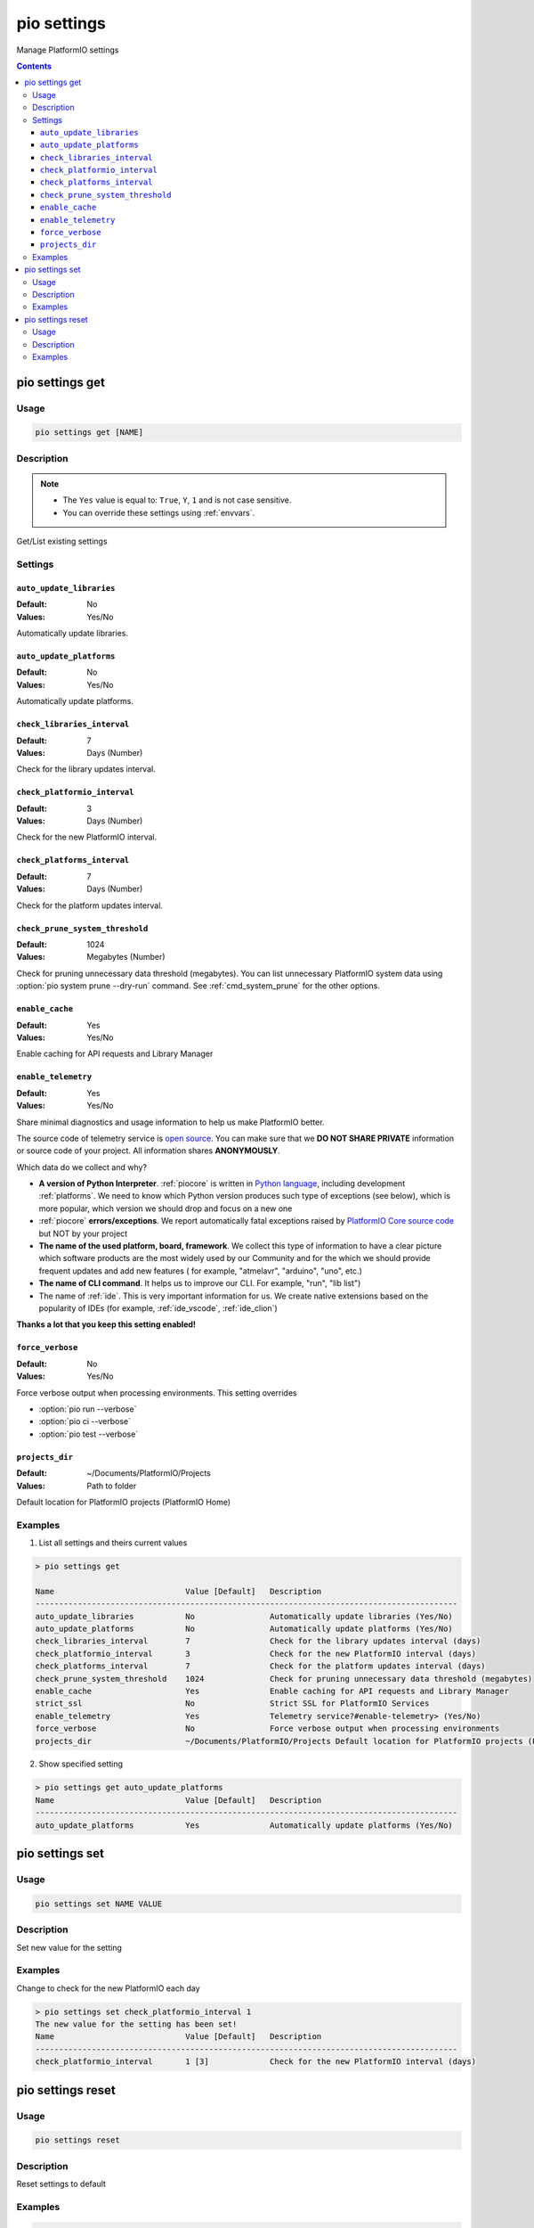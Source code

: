 ..  Copyright (c) 2014-present PlatformIO <contact@platformio.org>
    Licensed under the Apache License, Version 2.0 (the "License");
    you may not use this file except in compliance with the License.
    You may obtain a copy of the License at
       http://www.apache.org/licenses/LICENSE-2.0
    Unless required by applicable law or agreed to in writing, software
    distributed under the License is distributed on an "AS IS" BASIS,
    WITHOUT WARRANTIES OR CONDITIONS OF ANY KIND, either express or implied.
    See the License for the specific language governing permissions and
    limitations under the License.

.. _cmd_settings:

pio settings
============

Manage PlatformIO settings

.. contents::

pio settings get
----------------

Usage
~~~~~

.. code-block:: bash

    pio settings get [NAME]


Description
~~~~~~~~~~~

.. note::
    * The ``Yes`` value is equal to: ``True``, ``Y``, ``1`` and is not case sensitive.
    * You can override these settings using :ref:`envvars`.

Get/List existing settings

Settings
~~~~~~~~

.. _setting_auto_update_libraries:

``auto_update_libraries``
^^^^^^^^^^^^^^^^^^^^^^^^^

:Default:   No
:Values:    Yes/No

Automatically update libraries.

.. _setting_auto_update_platforms:

``auto_update_platforms``
^^^^^^^^^^^^^^^^^^^^^^^^^

:Default:   No
:Values:    Yes/No

Automatically update platforms.

.. _setting_check_libraries_interval:

``check_libraries_interval``
^^^^^^^^^^^^^^^^^^^^^^^^^^^^

:Default:   7
:Values:    Days (Number)

Check for the library updates interval.

.. _setting_check_platformio_interval:

``check_platformio_interval``
^^^^^^^^^^^^^^^^^^^^^^^^^^^^^

:Default:   3
:Values:    Days (Number)

Check for the new PlatformIO interval.

.. _setting_check_platforms_interval:

``check_platforms_interval``
^^^^^^^^^^^^^^^^^^^^^^^^^^^^

:Default:   7
:Values:    Days (Number)

Check for the platform updates interval.

.. _setting_check_prune_system_threshold:

``check_prune_system_threshold``
^^^^^^^^^^^^^^^^^^^^^^^^^^^^^^^^

:Default:   1024
:Values:    Megabytes (Number)

Check for pruning unnecessary data threshold (megabytes). You can list unnecessary
PlatformIO system data using :option:`pio system prune --dry-run` command. See
:ref:`cmd_system_prune` for the other options.

.. _setting_enable_cache:

``enable_cache``
^^^^^^^^^^^^^^^^

:Default:   Yes
:Values:    Yes/No

Enable caching for API requests and Library Manager

.. _setting_enable_telemetry:

``enable_telemetry``
^^^^^^^^^^^^^^^^^^^^

:Default:   Yes
:Values:    Yes/No

Share minimal diagnostics and usage information to help us make PlatformIO better.

The source code of telemetry service is `open source <https://github.com/platformio/platformio-core/blob/develop/platformio/telemetry.py>`_.
You can make sure that we **DO NOT SHARE PRIVATE** information or
source code of your project. All information shares **ANONYMOUSLY**.

Which data do we collect and why?

* **A version of Python Interpreter**. :ref:`piocore` is written in `Python language <https://www.python.org/>`__,
  including development :ref:`platforms`. We need to know which Python version produces
  such type of exceptions (see below), which is more popular, which version we should
  drop and focus on a new one
* :ref:`piocore` **errors/exceptions**. We report automatically fatal exceptions raised
  by `PlatformIO Core source code <https://github.com/platformio/platformio-core>`__ but NOT by your project
* **The name of the used platform, board, framework**. We collect this type of information
  to have a clear picture which software products are the most widely used by our
  Community and for the which we should provide frequent updates and add new features (
  for example, "atmelavr", "arduino", "uno", etc.)
* **The name of CLI command**. It helps us to improve our CLI. For example, "run",
  "lib list")
* The name of :ref:`ide`. This is very important information for us. We create native
  extensions based on the popularity of IDEs (for example, :ref:`ide_vscode`, :ref:`ide_clion`)

**Thanks a lot that you keep this setting enabled!**

.. _setting_force_verbose:

``force_verbose``
^^^^^^^^^^^^^^^^^

:Default:   No
:Values:    Yes/No

Force verbose output when processing environments. This setting overrides

* :option:`pio run --verbose`
* :option:`pio ci --verbose`
* :option:`pio test --verbose`

.. _setting_projects_dir:

``projects_dir``
^^^^^^^^^^^^^^^^

:Default:   ~/Documents/PlatformIO/Projects
:Values:    Path to folder

Default location for PlatformIO projects (PlatformIO Home)

Examples
~~~~~~~~

1. List all settings and theirs current values

.. code::

    > pio settings get

    Name                            Value [Default]   Description
    ------------------------------------------------------------------------------------------
    auto_update_libraries           No                Automatically update libraries (Yes/No)
    auto_update_platforms           No                Automatically update platforms (Yes/No)
    check_libraries_interval        7                 Check for the library updates interval (days)
    check_platformio_interval       3                 Check for the new PlatformIO interval (days)
    check_platforms_interval        7                 Check for the platform updates interval (days)
    check_prune_system_threshold    1024              Check for pruning unnecessary data threshold (megabytes)
    enable_cache                    Yes               Enable caching for API requests and Library Manager
    strict_ssl                      No                Strict SSL for PlatformIO Services
    enable_telemetry                Yes               Telemetry service?#enable-telemetry> (Yes/No)
    force_verbose                   No                Force verbose output when processing environments
    projects_dir                    ~/Documents/PlatformIO/Projects Default location for PlatformIO projects (PlatformIO Home)


2. Show specified setting

.. code-block:: bash

    > pio settings get auto_update_platforms
    Name                            Value [Default]   Description
    ------------------------------------------------------------------------------------------
    auto_update_platforms           Yes               Automatically update platforms (Yes/No)


pio settings set
-----------------------

Usage
~~~~~

.. code-block:: bash

    pio settings set NAME VALUE


Description
~~~~~~~~~~~

Set new value for the setting

Examples
~~~~~~~~

Change to check for the new PlatformIO each day

.. code-block:: bash

    > pio settings set check_platformio_interval 1
    The new value for the setting has been set!
    Name                            Value [Default]   Description
    ------------------------------------------------------------------------------------------
    check_platformio_interval       1 [3]             Check for the new PlatformIO interval (days)


pio settings reset
-------------------------

Usage
~~~~~

.. code-block:: bash

    pio settings reset


Description
~~~~~~~~~~~

Reset settings to default

Examples
~~~~~~~~

.. code-block:: bash

    > pio settings reset
    The settings have been reset!

    Name                            Value [Default]   Description
    ------------------------------------------------------------------------------------------
    auto_update_libraries           No                Automatically update libraries (Yes/No)
    auto_update_platforms           No                Automatically update platforms (Yes/No)
    check_libraries_interval        7                 Check for the library updates interval (days)
    check_platformio_interval       3                 Check for the new PlatformIO interval (days)
    check_platforms_interval        7                 Check for the platform updates interval (days)
    check_prune_system_threshold    1024              Check for pruning unnecessary data threshold (megabytes)
    enable_cache                    Yes               Enable caching for API requests and Library Manager
    strict_ssl                      No                Enable SSL for PlatformIO Services
    enable_telemetry                Yes               Telemetry service?#enable-telemetry> (Yes/No)
    force_verbose                   No                Force verbose output when processing environments
    projects_dir                    ~/Documents/PlatformIO/Projects Default location for PlatformIO projects (PlatformIO Home)
